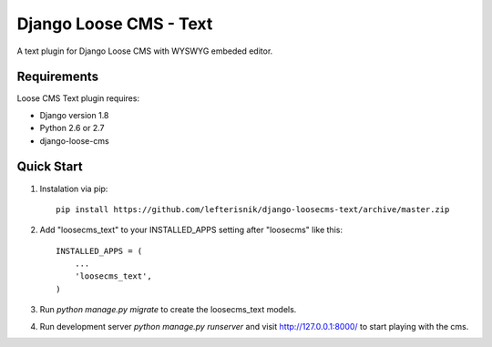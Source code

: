 =======================
Django Loose CMS - Text
=======================

A text plugin for Django Loose CMS with WYSWYG embeded editor.

Requirements
------------

Loose CMS Text plugin requires:

* Django version 1.8
* Python 2.6 or 2.7
* django-loose-cms

Quick Start
-----------

1. Instalation via pip::

    pip install https://github.com/lefterisnik/django-loosecms-text/archive/master.zip

2. Add "loosecms_text" to your INSTALLED_APPS setting after "loosecms" like this::

    INSTALLED_APPS = (
        ...
        'loosecms_text',
    )
    
3. Run `python manage.py migrate` to create the loosecms_text models.

4. Run development server `python manage.py runserver` and visit http://127.0.0.1:8000/ to start
   playing with the cms.